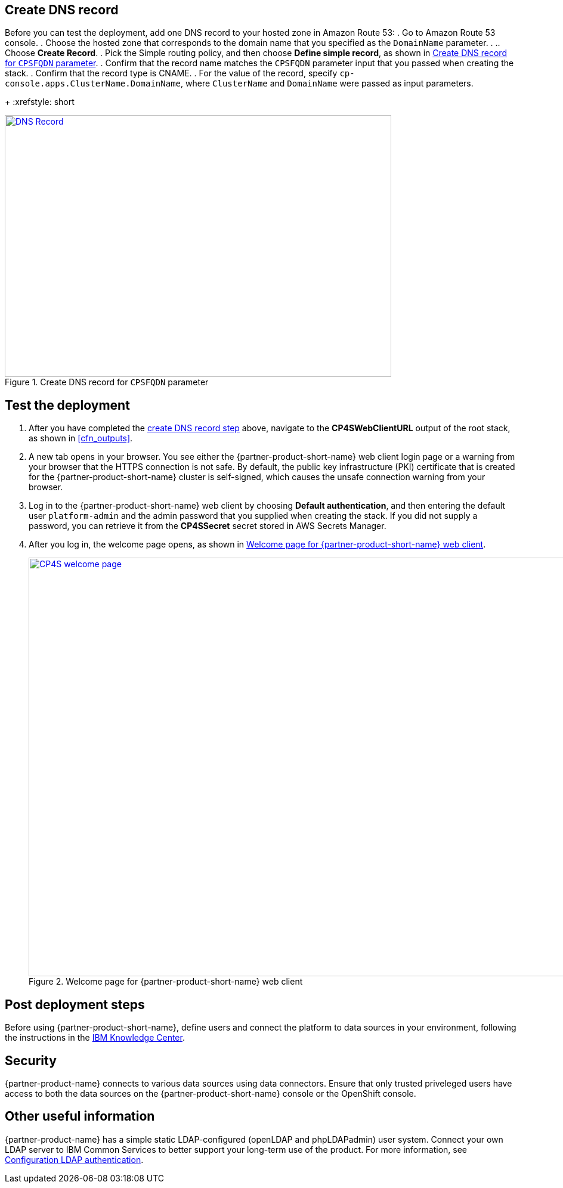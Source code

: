 // Add steps as necessary for accessing the software, post-configuration, and testing. Don’t include full usage instructions for your software, but add links to your product documentation for that information.
//Should any sections not be applicable, remove them

== Create DNS record
Before you can test the deployment, add one DNS record to your hosted zone in Amazon Route 53:
. Go to Amazon Route 53 console.
. Choose the hosted zone that corresponds to the domain name that you specified as the `DomainName` parameter. . .. Choose *Create Record*.
. Pick the Simple routing policy, and then choose *Define simple record*, as shown in <<postDeploy1>>.
. Confirm that the record name matches the `CPSFQDN` parameter input that you passed when creating the stack.
. Confirm that the record type is CNAME.
. For the value of the record, specify `cp-console.apps.ClusterName.DomainName`, where `ClusterName` and `DomainName` were passed as input parameters.
+
:xrefstyle: short
[#postDeploy1]
.Create DNS record for `CPSFQDN` parameter
[link=images/create-dns-record.png]
image::../images/create-dns-record.png[DNS Record,width=648,height=439]

== Test the deployment

. After you have completed the link:#_create_dns_record[create DNS record step] above, navigate to the *CP4SWebClientURL* output of the root stack, as shown in <<cfn_outputs>>.
. A new tab opens in your browser. You see either the {partner-product-short-name} web client login page or a warning from your browser that the HTTPS connection is not safe. By default, the public key infrastructure (PKI) certificate that is created for the {partner-product-short-name} cluster is self-signed, which causes the unsafe connection warning from your browser.
. Log in to the {partner-product-short-name} web client by choosing *Default authentication*, and then entering the default user `platform-admin` and the admin password that you supplied when creating the stack. If you did not supply a password, you can retrieve it from the *CP4SSecret* secret stored in AWS Secrets Manager.
. After you log in, the welcome page opens, as shown in <<testStep1>>.
+
:xrefstyle: short
[#testStep1]
.Welcome page for {partner-product-short-name} web client
[link=images/cloud-pak-security-welcome-page.png]
image::../images/cloud-pak-security-welcome-page.png[CP4S welcome page,width=972,height=702]

== Post deployment steps

Before using {partner-product-short-name}, define users and connect the platform to data sources in your environment, following the instructions in the https://www.ibm.com/support/knowledgecenter/SSTDPP_1.1.0/docs/security-pak/postinstallation.html[IBM Knowledge Center^].

== Security
// Provide post-deployment best practices for using the technology on AWS, including considerations such as migrating data, backups, ensuring high performance, high availability, etc. Link to software documentation for detailed information.

{partner-product-name} connects to various data sources using data connectors. Ensure that only trusted priveleged users have access to both the data sources on the {partner-product-short-name} console or the OpenShift console.

== Other useful information
//Provide any other information of interest to users, especially focusing on areas where AWS or cloud usage differs from on-premises usage.

{partner-product-name} has a simple static LDAP-configured (openLDAP and phpLDAPadmin) user system. Connect your own LDAP server to IBM Common Services to better support your long-term use of the product. For more information, see https://www.ibm.com/support/knowledgecenter/en/SSTDPP_1.4.0/platform/docs/security-pak/ldap-connect.html[Configuration LDAP authentication^].
